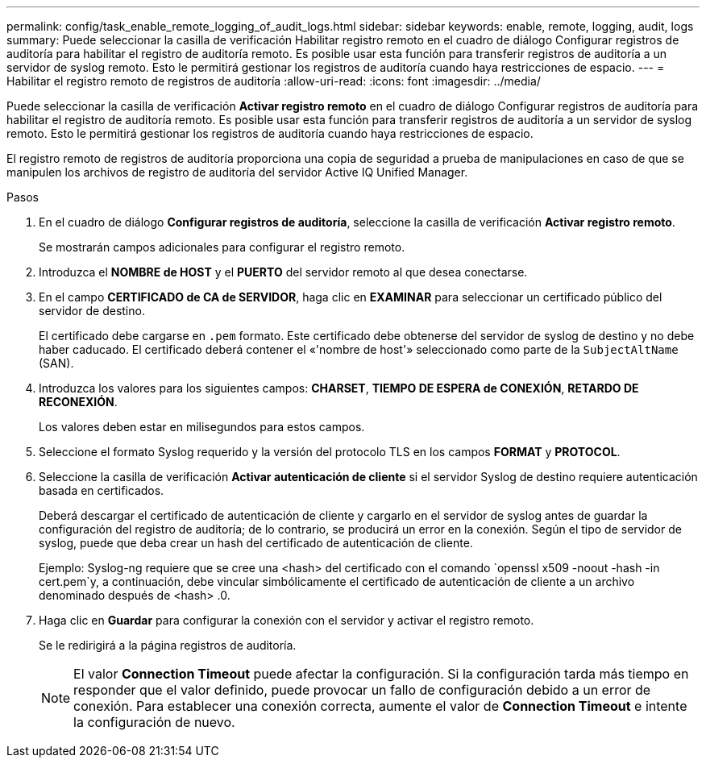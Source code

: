 ---
permalink: config/task_enable_remote_logging_of_audit_logs.html 
sidebar: sidebar 
keywords: enable, remote, logging, audit, logs 
summary: Puede seleccionar la casilla de verificación Habilitar registro remoto en el cuadro de diálogo Configurar registros de auditoría para habilitar el registro de auditoría remoto. Es posible usar esta función para transferir registros de auditoría a un servidor de syslog remoto. Esto le permitirá gestionar los registros de auditoría cuando haya restricciones de espacio. 
---
= Habilitar el registro remoto de registros de auditoría
:allow-uri-read: 
:icons: font
:imagesdir: ../media/


[role="lead"]
Puede seleccionar la casilla de verificación *Activar registro remoto* en el cuadro de diálogo Configurar registros de auditoría para habilitar el registro de auditoría remoto. Es posible usar esta función para transferir registros de auditoría a un servidor de syslog remoto. Esto le permitirá gestionar los registros de auditoría cuando haya restricciones de espacio.

El registro remoto de registros de auditoría proporciona una copia de seguridad a prueba de manipulaciones en caso de que se manipulen los archivos de registro de auditoría del servidor Active IQ Unified Manager.

.Pasos
. En el cuadro de diálogo *Configurar registros de auditoría*, seleccione la casilla de verificación *Activar registro remoto*.
+
Se mostrarán campos adicionales para configurar el registro remoto.

. Introduzca el *NOMBRE de HOST* y el *PUERTO* del servidor remoto al que desea conectarse.
. En el campo *CERTIFICADO de CA de SERVIDOR*, haga clic en *EXAMINAR* para seleccionar un certificado público del servidor de destino.
+
El certificado debe cargarse en `.pem` formato. Este certificado debe obtenerse del servidor de syslog de destino y no debe haber caducado. El certificado deberá contener el «'nombre de host'» seleccionado como parte de la `SubjectAltName` (SAN).

. Introduzca los valores para los siguientes campos: *CHARSET*, *TIEMPO DE ESPERA de CONEXIÓN*, *RETARDO DE RECONEXIÓN*.
+
Los valores deben estar en milisegundos para estos campos.

. Seleccione el formato Syslog requerido y la versión del protocolo TLS en los campos *FORMAT* y *PROTOCOL*.
. Seleccione la casilla de verificación *Activar autenticación de cliente* si el servidor Syslog de destino requiere autenticación basada en certificados.
+
Deberá descargar el certificado de autenticación de cliente y cargarlo en el servidor de syslog antes de guardar la configuración del registro de auditoría; de lo contrario, se producirá un error en la conexión. Según el tipo de servidor de syslog, puede que deba crear un hash del certificado de autenticación de cliente.

+
Ejemplo: Syslog-ng requiere que se cree una <hash> del certificado con el comando `openssl x509 -noout -hash -in cert.pem`y, a continuación, debe vincular simbólicamente el certificado de autenticación de cliente a un archivo denominado después de <hash> .0.

. Haga clic en *Guardar* para configurar la conexión con el servidor y activar el registro remoto.
+
Se le redirigirá a la página registros de auditoría.

+
[NOTE]
====
El valor *Connection Timeout* puede afectar la configuración. Si la configuración tarda más tiempo en responder que el valor definido, puede provocar un fallo de configuración debido a un error de conexión. Para establecer una conexión correcta, aumente el valor de *Connection Timeout* e intente la configuración de nuevo.

====

